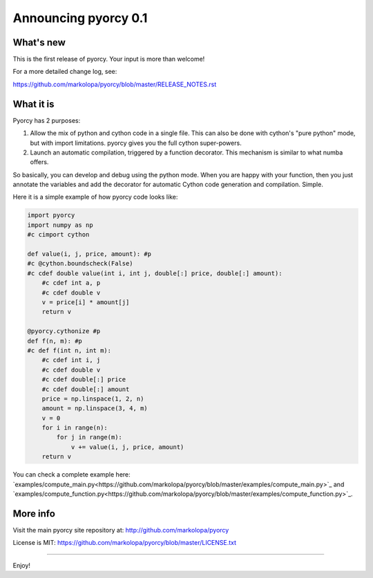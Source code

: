 ======================
Announcing pyorcy 0.1
======================

What's new
==========

This is the first release of pyorcy.  Your input is more than welcome!

For a more detailed change log, see:

https://github.com/markolopa/pyorcy/blob/master/RELEASE_NOTES.rst


What it is
==========

Pyorcy has 2 purposes:

#. Allow the mix of python and cython code in a single file. This can
   also be done with cython's "pure python" mode, but with import
   limitations. pyorcy gives you the full cython super-powers.

#. Launch an automatic compilation, triggered by a function
   decorator. This mechanism is similar to what numba offers.

So basically, you can develop and debug using the python mode.  When
you are happy with your function, then you just annotate the variables
and add the decorator for automatic Cython code generation and
compilation.  Simple.

Here it is a simple example of how pyorcy code looks like:

.. code-block:: python

  import pyorcy
  import numpy as np
  #c cimport cython

  def value(i, j, price, amount): #p
  #c @cython.boundscheck(False)
  #c cdef double value(int i, int j, double[:] price, double[:] amount):
      #c cdef int a, p
      #c cdef double v
      v = price[i] * amount[j]
      return v

  @pyorcy.cythonize #p
  def f(n, m): #p
  #c def f(int n, int m):
      #c cdef int i, j
      #c cdef double v
      #c cdef double[:] price
      #c cdef double[:] amount
      price = np.linspace(1, 2, n)
      amount = np.linspace(3, 4, m)
      v = 0
      for i in range(n):
          for j in range(m):
              v += value(i, j, price, amount)
      return v

You can check a complete example here:
`examples/compute_main.py<https://github.com/markolopa/pyorcy/blob/master/examples/compute_main.py>`_
and
`examples/compute_function.py<https://github.com/markolopa/pyorcy/blob/master/examples/compute_function.py>`_.


More info
=========

Visit the main pyorcy site repository at:
http://github.com/markolopa/pyorcy

License is MIT:
https://github.com/markolopa/pyorcy/blob/master/LICENSE.txt


----

Enjoy!
